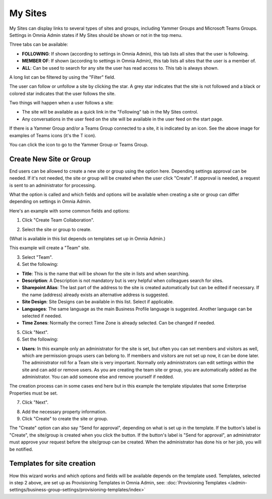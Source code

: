 My Sites
===========================================

My Sites can display links to several types of sites and groups, including Yammer Groups and Microsoft Teams Groups. Settings in Omnia Admin states if My Sites should be shown or not in the top menu.

.. image:: my-sites-example-new.png

Three tabs can be available:

+ **FOLLOWING**: If shown (according to settings in Omnia Admin), this tab lists all sites that the user is following. 
+ **MEMBER OF**: If shown (according to settings in Omnia Admin), this tab lists all sites that the user is a member of. 
+ **ALL**: Can be used to search for any site the user has read access to. This tab is always shown.

A long list can be filtered by using the "Filter" field.

The user can follow or unfollow a site by clicking the star. A grey star indicates that the site is not followed and a black or colored star indicates that the user follows the site. 

Two things will happen when a user follows a site:

+ The site will be available as a quick link in the "Following" tab in the My Sites control.
+ Any conversations in the user feed on the site will be available in the user feed on the start page.

If there is a Yammer Group and/or a Teams Group connected to a site, it is indicated by an icon. See the above image for examples of Teams icons (it's the T icon). 

You can click the icon to go to the Yammer Group or Teams Group.

Create New Site or Group
*************************
End users can be allowed to create a new site or group using the option here. Depending settings approval can be needed. If it's not needed, the site or group will be created when the user click "Create". If approval is needed, a request is sent to an administrator for processing.

What the option is called and which fields and options will be available when creating a site or group can differ depending on settings in Omnia Admin.

Here's an example with some common fields and options:

1. Click "Create Team Collaboration".

.. image:: click-new-site-new.png

2. Select the site or group to create.

.. image:: select-site-type-new.png

(What is available in this list depends on templates set up in Omnia Admin.)

This example will create a "Team" site.

3. Select "Team".
4. Set the following:

.. image:: create-site-1-new.png

+ **Title**: This is the name that will be shown for the site in lists and when searching.
+ **Description**: A Description is not mandatory but is very helpful when colleagues search for sites.
+ **Sharepoint Alias**: The last part of the address to the site is created automatically but can be edited if necessary. If the name (address) already exists an alternative address is suggested.
+ **Site Design**: Site Designs can be available in this list. Select if applicable.
+ **Languages**: The same language as the main Business Profile language is suggested. Another language can be selected if needed.  
+ **Time Zones**: Normally the correct Time Zone is already selected. Can be changed if needed.

5. Click "Next".
6. Set the following:

.. image:: create-site-2-new.png

+ **Users**: In this example only an administrator for the site is set, but often you can set members and visitors as well, which are permission groups users can belong to. If members and visitors are not set up now, it can be done later. The administrator roll for a Team site is very important. Normally only administrators can edit settings within the site and can add or remove users. As you are creating the team site or group, you are automatically added as the administrator. You can add someone else and remove yourself if nedded. 

The creation process can in some cases end here but in this example the template stipulates that some Enterprise Properties must be set.

7. Click "Next".

.. image:: create-site-3.png

8. Add the necessary property information.
9. Click "Create" to create the site or group.

The "Create" option can also say "Send for approval", depending on what is set up in the template. If the button's label is "Create", the site/group is created when you click the button. If the button's label is "Send for approval", an administrator must approve your request before the site/group can be created. When the administrator has done his or her job, you will be notified.

Templates for site creation
****************************
How this wizard works and which options and fields will be available depends on the template used. Templates, selected in step 2 above, are set up as Provisioning Templates in Omnia Admin, see: :doc:`Provisioning Templates </admin-settings/business-group-settings/provisioning-templates/index>`





